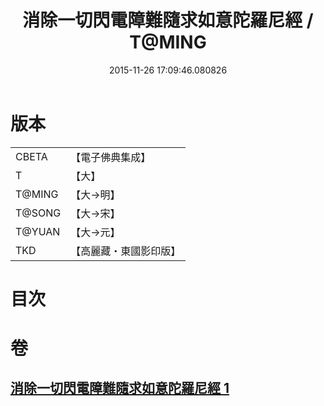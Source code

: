 #+TITLE: 消除一切閃電障難隨求如意陀羅尼經 / T@MING
#+DATE: 2015-11-26 17:09:46.080826
* 版本
 |     CBETA|【電子佛典集成】|
 |         T|【大】     |
 |    T@MING|【大→明】   |
 |    T@SONG|【大→宋】   |
 |    T@YUAN|【大→元】   |
 |       TKD|【高麗藏・東國影印版】|

* 目次
* 卷
** [[file:KR6j0634_001.txt][消除一切閃電障難隨求如意陀羅尼經 1]]
